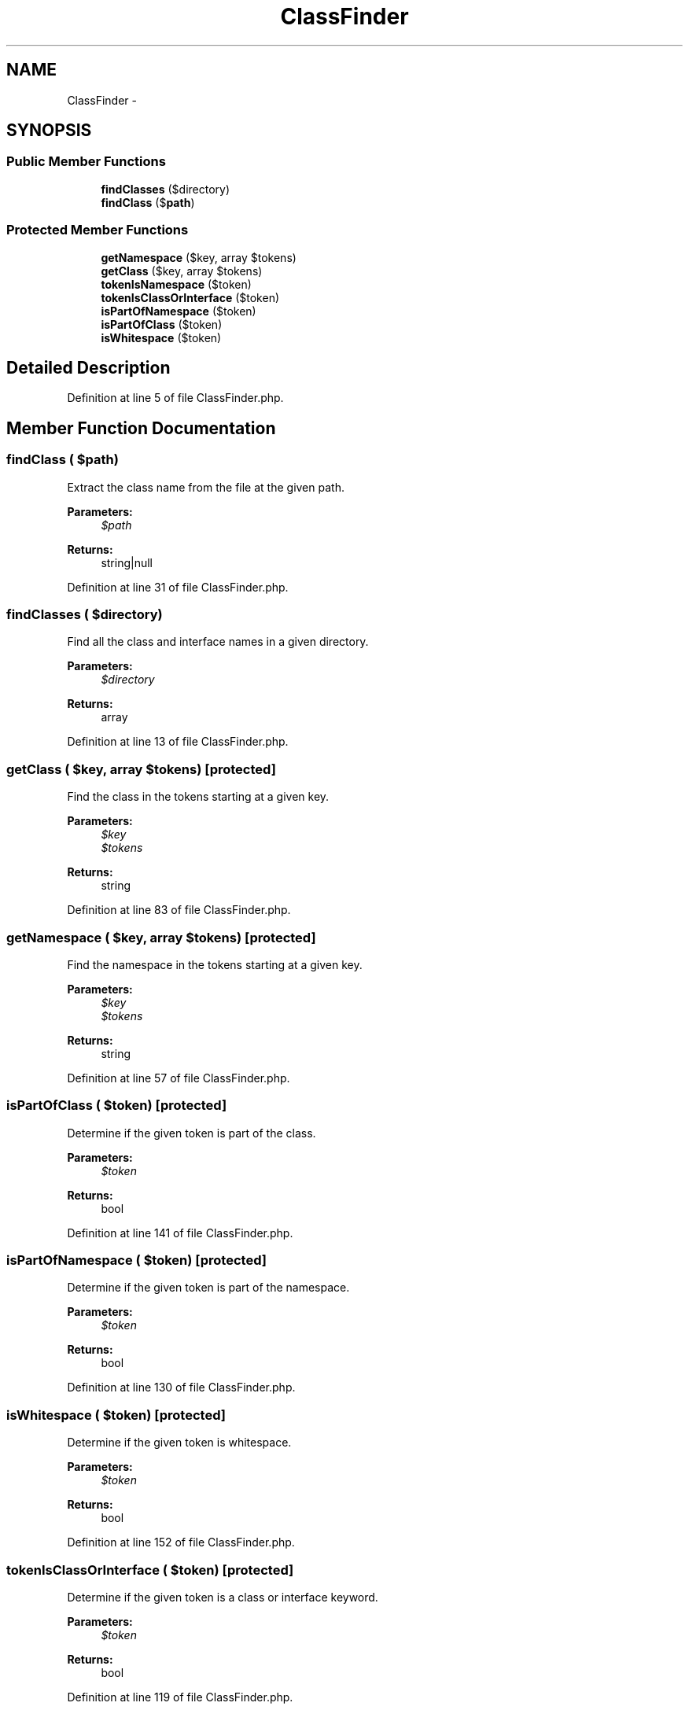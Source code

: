 .TH "ClassFinder" 3 "Tue Apr 14 2015" "Version 1.0" "VirtualSCADA" \" -*- nroff -*-
.ad l
.nh
.SH NAME
ClassFinder \- 
.SH SYNOPSIS
.br
.PP
.SS "Public Member Functions"

.in +1c
.ti -1c
.RI "\fBfindClasses\fP ($directory)"
.br
.ti -1c
.RI "\fBfindClass\fP ($\fBpath\fP)"
.br
.in -1c
.SS "Protected Member Functions"

.in +1c
.ti -1c
.RI "\fBgetNamespace\fP ($key, array $tokens)"
.br
.ti -1c
.RI "\fBgetClass\fP ($key, array $tokens)"
.br
.ti -1c
.RI "\fBtokenIsNamespace\fP ($token)"
.br
.ti -1c
.RI "\fBtokenIsClassOrInterface\fP ($token)"
.br
.ti -1c
.RI "\fBisPartOfNamespace\fP ($token)"
.br
.ti -1c
.RI "\fBisPartOfClass\fP ($token)"
.br
.ti -1c
.RI "\fBisWhitespace\fP ($token)"
.br
.in -1c
.SH "Detailed Description"
.PP 
Definition at line 5 of file ClassFinder\&.php\&.
.SH "Member Function Documentation"
.PP 
.SS "findClass ( $path)"
Extract the class name from the file at the given path\&.
.PP
\fBParameters:\fP
.RS 4
\fI$path\fP 
.RE
.PP
\fBReturns:\fP
.RS 4
string|null 
.RE
.PP

.PP
Definition at line 31 of file ClassFinder\&.php\&.
.SS "findClasses ( $directory)"
Find all the class and interface names in a given directory\&.
.PP
\fBParameters:\fP
.RS 4
\fI$directory\fP 
.RE
.PP
\fBReturns:\fP
.RS 4
array 
.RE
.PP

.PP
Definition at line 13 of file ClassFinder\&.php\&.
.SS "getClass ( $key, array $tokens)\fC [protected]\fP"
Find the class in the tokens starting at a given key\&.
.PP
\fBParameters:\fP
.RS 4
\fI$key\fP 
.br
\fI$tokens\fP 
.RE
.PP
\fBReturns:\fP
.RS 4
string 
.RE
.PP

.PP
Definition at line 83 of file ClassFinder\&.php\&.
.SS "getNamespace ( $key, array $tokens)\fC [protected]\fP"
Find the namespace in the tokens starting at a given key\&.
.PP
\fBParameters:\fP
.RS 4
\fI$key\fP 
.br
\fI$tokens\fP 
.RE
.PP
\fBReturns:\fP
.RS 4
string 
.RE
.PP

.PP
Definition at line 57 of file ClassFinder\&.php\&.
.SS "isPartOfClass ( $token)\fC [protected]\fP"
Determine if the given token is part of the class\&.
.PP
\fBParameters:\fP
.RS 4
\fI$token\fP 
.RE
.PP
\fBReturns:\fP
.RS 4
bool 
.RE
.PP

.PP
Definition at line 141 of file ClassFinder\&.php\&.
.SS "isPartOfNamespace ( $token)\fC [protected]\fP"
Determine if the given token is part of the namespace\&.
.PP
\fBParameters:\fP
.RS 4
\fI$token\fP 
.RE
.PP
\fBReturns:\fP
.RS 4
bool 
.RE
.PP

.PP
Definition at line 130 of file ClassFinder\&.php\&.
.SS "isWhitespace ( $token)\fC [protected]\fP"
Determine if the given token is whitespace\&.
.PP
\fBParameters:\fP
.RS 4
\fI$token\fP 
.RE
.PP
\fBReturns:\fP
.RS 4
bool 
.RE
.PP

.PP
Definition at line 152 of file ClassFinder\&.php\&.
.SS "tokenIsClassOrInterface ( $token)\fC [protected]\fP"
Determine if the given token is a class or interface keyword\&.
.PP
\fBParameters:\fP
.RS 4
\fI$token\fP 
.RE
.PP
\fBReturns:\fP
.RS 4
bool 
.RE
.PP

.PP
Definition at line 119 of file ClassFinder\&.php\&.
.SS "tokenIsNamespace ( $token)\fC [protected]\fP"
Determine if the given token is a namespace keyword\&.
.PP
\fBParameters:\fP
.RS 4
\fI$token\fP 
.RE
.PP
\fBReturns:\fP
.RS 4
bool 
.RE
.PP

.PP
Definition at line 108 of file ClassFinder\&.php\&.

.SH "Author"
.PP 
Generated automatically by Doxygen for VirtualSCADA from the source code\&.

